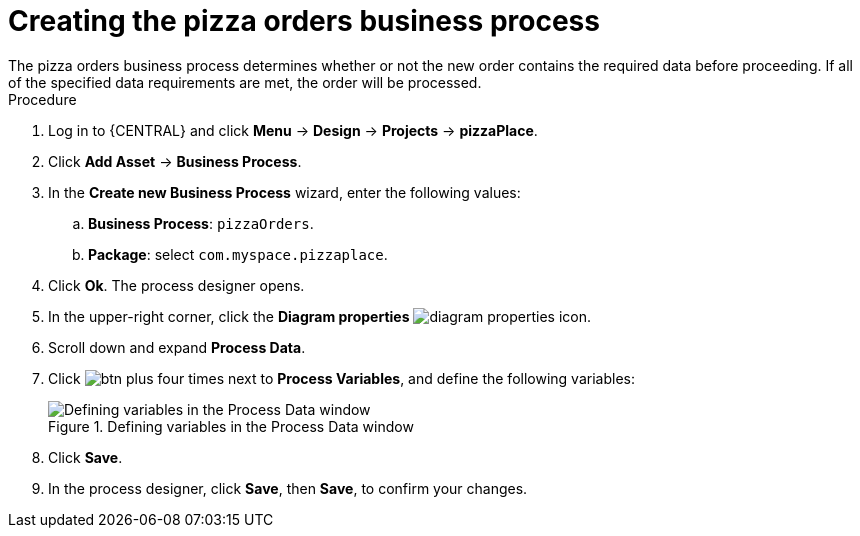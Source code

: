 [id='pizza_order_proc']
= Creating the pizza orders business process
The pizza orders business process determines whether or not the new order contains the required data before proceeding. If all of the specified data requirements are met, the order will be processed.

.Procedure
. Log in to {CENTRAL} and click *Menu* -> *Design* -> *Projects* -> *pizzaPlace*.
. Click *Add Asset* -> *Business Process*.
. In the *Create new Business Process* wizard, enter the following values:
.. *Business Process*: `pizzaOrders`.
.. *Package*: select `com.myspace.pizzaplace`.
. Click *Ok*. The process designer opens.
. In the upper-right corner, click the *Diagram properties* image:diagram_properties.png[] icon.
. Scroll down and expand *Process Data*.
. Click image:btn_plus.png[] four times next to *Process Variables*, and define the following variables:
+
.Defining variables in the Process Data window
image::proc_vars.png[Defining variables in the Process Data window]

. Click *Save*.
. In the process designer, click *Save*, then *Save*, to confirm your changes.
